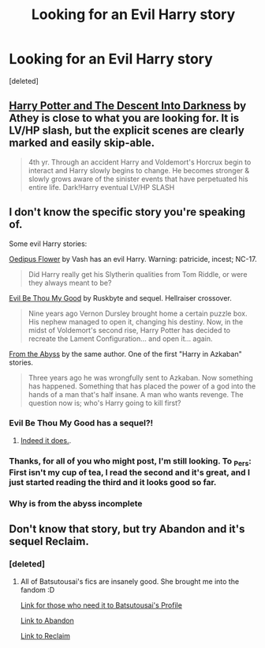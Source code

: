 #+TITLE: Looking for an Evil Harry story

* Looking for an Evil Harry story
:PROPERTIES:
:Score: 6
:DateUnix: 1375617495.0
:DateShort: 2013-Aug-04
:END:
[deleted]


** [[http://www.fanfiction.net/s/6163339/1/Harry-Potter-and-the-Descent-into-Darkness][Harry Potter and The Descent Into Darkness]] by Athey is close to what you are looking for. It is LV/HP slash, but the explicit scenes are clearly marked and easily skip-able.

#+begin_quote
  4th yr. Through an accident Harry and Voldemort's Horcrux begin to interact and Harry slowly begins to change. He becomes stronger & slowly grows aware of the sinister events that have perpetuated his entire life. Dark!Harry eventual LV/HP SLASH
#+end_quote
:PROPERTIES:
:Author: MeijiHao
:Score: 3
:DateUnix: 1375658431.0
:DateShort: 2013-Aug-05
:END:


** I don't know the specific story you're speaking of.

Some evil Harry stories:

[[http://patronuscharm.net/s/139/1/][Oedipus Flower]] by Vash has an evil Harry. Warning: patricide, incest; NC-17.

#+begin_quote
  Did Harry really get his Slytherin qualities from Tom Riddle, or were they always meant to be?
#+end_quote

[[http://www.fanfiction.net/s/2452681/1/Evil-Be-Thou-My-Good][Evil Be Thou My Good]] by Ruskbyte and sequel. Hellraiser crossover.

#+begin_quote
  Nine years ago Vernon Dursley brought home a certain puzzle box. His nephew managed to open it, changing his destiny. Now, in the midst of Voldemort's second rise, Harry Potter has decided to recreate the Lament Configuration... and open it... again.
#+end_quote

[[http://www.fanfiction.net/s/1106246/1/From-the-Abyss][From the Abyss]] by the same author. One of the first "Harry in Azkaban" stories.

#+begin_quote
  Three years ago he was wrongfully sent to Azkaban. Now something has happened. Something that has placed the power of a god into the hands of a man that's half insane. A man who wants revenge. The question now is; who's Harry going to kill first?
#+end_quote
:PROPERTIES:
:Author: __Pers
:Score: 3
:DateUnix: 1375619106.0
:DateShort: 2013-Aug-04
:END:

*** Evil Be Thou My Good has a sequel?!
:PROPERTIES:
:Author: MeijiHao
:Score: 3
:DateUnix: 1375658055.0
:DateShort: 2013-Aug-05
:END:

**** [[http://www.fanfiction.net/s/4446981/1/All-Problems-Solved][Indeed it does.]].
:PROPERTIES:
:Author: __Pers
:Score: 3
:DateUnix: 1375666598.0
:DateShort: 2013-Aug-05
:END:


*** Thanks, for all of you who might post, I'm still looking. To _Pers: First isn't my cup of tea, I read the second and it's great, and I just started reading the third and it looks good so far.
:PROPERTIES:
:Score: 2
:DateUnix: 1375619634.0
:DateShort: 2013-Aug-04
:END:


*** Why is from the abyss incomplete
:PROPERTIES:
:Score: 1
:DateUnix: 1377568736.0
:DateShort: 2013-Aug-27
:END:


** Don't know that story, but try Abandon and it's sequel Reclaim.
:PROPERTIES:
:Score: 1
:DateUnix: 1375756235.0
:DateShort: 2013-Aug-06
:END:

*** [deleted]
:PROPERTIES:
:Score: 2
:DateUnix: 1375758009.0
:DateShort: 2013-Aug-06
:END:

**** All of Batsutousai's fics are insanely good. She brought me into the fandom :D

[[http://www.fanfiction.net/u/577769/Batsutousai][Link for those who need it to Batsutousai's Profile]]

[[http://www.fanfiction.net/s/2032067/1/Abandon][Link to Abandon]]

[[http://www.fanfiction.net/s/2474430/1/Reclaim][Link to Reclaim]]
:PROPERTIES:
:Score: 1
:DateUnix: 1375762650.0
:DateShort: 2013-Aug-06
:END:
